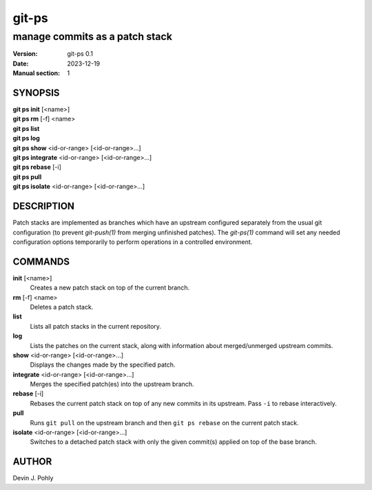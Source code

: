 ======
git-ps
======

manage commits as a patch stack
~~~~~~~~~~~~~~~~~~~~~~~~~~~~~~~

:Version: git-ps 0.1
:Date: 2023-12-19
:Manual section: 1


SYNOPSIS
--------

|   **git ps init** [<name>]
|   **git ps rm** [-f] <name>
|   **git ps list**
|   **git ps log**
|   **git ps show** <id-or-range> [<id-or-range>...]
|   **git ps integrate** <id-or-range> [<id-or-range>...]
|   **git ps rebase** [-i]
|   **git ps pull**
|   **git ps isolate** <id-or-range> [<id-or-range>...]


DESCRIPTION
-----------

Patch stacks are implemented as branches which have an upstream configured
separately from the usual git configuration (to prevent `git-push(1)` from
merging unfinished patches).  The `git-ps(1)` command will set any needed
configuration options temporarily to perform operations in a controlled
environment.


COMMANDS
--------

**init** [<name>]
  Creates a new patch stack on top of the current branch.

**rm** [-f] <name>
  Deletes a patch stack.

**list**
  Lists all patch stacks in the current repository.

**log**
  Lists the patches on the current stack, along with information about
  merged/unmerged upstream commits.

**show** <id-or-range> [<id-or-range>...]
  Displays the changes made by the specified patch.

**integrate** <id-or-range> [<id-or-range>...]
  Merges the specified patch(es) into the upstream branch.

**rebase** [-i]
  Rebases the current patch stack on top of any new commits in its upstream.
  Pass ``-i`` to rebase interactively.

**pull**
  Runs ``git pull`` on the upstream branch and then ``git ps rebase`` on the
  current patch stack.

**isolate** <id-or-range> [<id-or-range>...]
  Switches to a detached patch stack with only the given commit(s) applied on
  top of the base branch.

AUTHOR
------
Devin J. Pohly

